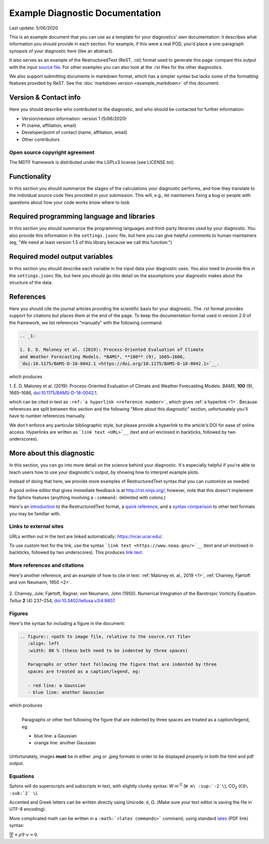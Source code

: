 .. This is a comment in RestructuredText format (two periods and a space).

.. Note that all "statements" and "paragraphs" need to be separated by a blank 
   line. This means the source code can be hard-wrapped to 80 columns for ease 
   of reading. Multi-line comments or commands like this need to be indented by
   exactly three spaces.

.. Underline with '='s to set top-level heading: 
   https://docutils.sourceforge.io/docs/user/rst/quickref.html#section-structure

Example Diagnostic Documentation
================================

Last update: 5/06/2020

This is an example document that you can use as a template for your diagnostics'
own documentation: it describes what information you should provide in each 
section. For example, if this were a real POD, you'd place a one-paragraph 
synopsis of your diagnostic here (like an abstract). 

It also serves as an example of the RestructuredText (ReST, .rst) format used to 
generate this page: compare this output with the input 
`source file <https://raw.githubusercontent.com/NOAA-GFDL/MDTF-diagnostics/develop/diagnostics/example/doc/example.rst>`__. For other examples you can also look at the .rst files for 
the other diagnostics.

We also support submitting documents in markdown format, which has a simpler 
syntax but lacks some of the formatting features provided by ReST. See the 
:doc:`markdown version <example_markdown>` of this document.

.. Underline with '-'s to make a second-level heading.

Version & Contact info
----------------------

.. '-' starts items in a bulleted list: 
   https://docutils.sourceforge.io/docs/user/rst/quickref.html#bullet-lists

Here you should describe who contributed to the diagnostic, and who should be
contacted for further information:

- Version/revision information: version 1 (5/06/2020)
- PI (name, affiliation, email)
- Developer/point of contact (name, affiliation, email)
- Other contributors

.. Underline with '^'s to make a third-level heading.

Open source copyright agreement
^^^^^^^^^^^^^^^^^^^^^^^^^^^^^^^

The MDTF framework is distributed under the LGPLv3 license (see LICENSE.txt). 

Functionality
-------------

In this section you should summarize the stages of the calculations your 
diagnostic performs, and how they translate to the individual source code files 
provided in your submission. This will, e.g., let maintainers fixing a bug or 
people with questions about how your code works know where to look.

Required programming language and libraries
-------------------------------------------

In this section you should summarize the programming languages and third-party 
libraries used by your diagnostic. You also provide this information in the 
``settings.jsonc`` file, but here you can give helpful comments to human 
maintainers (eg, "We need at least version 1.5 of this library because we call
this function.")

Required model output variables
-------------------------------

In this section you should describe each variable in the input data your 
diagnostic uses. You also need to provide this in the ``settings.jsonc`` file, 
but here you should go into detail on the assumptions your diagnostic makes 
about the structure of the data.

References
----------

Here you should cite the journal articles providing the scientific basis for 
your diagnostic. The .rst format provides support for citations but places them
at the end of the page. To keep the documentation format used in version 2.0 of
the framework, we list references "manually" with the following command:

.. code-block:: restructuredtext

   .. _1: 

   1. E. D. Maloney et al. (2019): Process-Oriented Evaluation of Climate 
   and Weather Forecasting Models. *BAMS*, **100** (9), 1665–1686, 
   `doi:10.1175/BAMS-D-18-0042.1 <https://doi.org/10.1175/BAMS-D-18-0042.1>`__.

which produces

.. Note this syntax, which sets the "anchor" for the hyperlink: two periods, one
   space, one underscore, the reference number, and a colon, then a blank line.

.. _1: 
   
1. E. D. Maloney et al. (2019): Process-Oriented Evaluation of Climate and 
Weather Forecasting Models. *BAMS*, **100** (9), 1665–1686, 
`doi:10.1175/BAMS-D-18-0042.1 <https://doi.org/10.1175/BAMS-D-18-0042.1>`__.

which can be cited in text as ``:ref:`a hyperlink <reference number>```, which 
gives :ref:`a hyperlink <1>`. Because references are split between this section 
and the following "More about this diagnostic" section, unfortunately you'll 
have to number references manually.

We don't enforce any particular bibliographic style, but please provide a 
hyperlink to the article's DOI for ease of online access. Hyperlinks are written
as ```link text <URL>`__`` (text and url enclosed in backticks, followed by two 
underscores).

More about this diagnostic
--------------------------

In this section, you can go into more detail on the science behind your 
diagnostic. It's especially helpful if you're able to teach users how to use 
your diagnostic's output, by showing how to interpret example plots.

Instead of doing that here, we provide more examples of RestructuredText
syntax that you can customize as needed.

A good online editor that gives immediate feedback is at http://rst.ninjs.org/; 
however, note that this doesn't implement the Sphinx features (anything 
involving a ``:command:`` delimited with colons.)

Here's an 
`introduction <http://docutils.sourceforge.net/docs/user/rst/quickstart.html>`__ 
to the RestructuredText format, a 
`quick reference <http://docutils.sourceforge.net/docs/user/rst/quickref.html>`__, 
and a `syntax comparison <http://hyperpolyglot.org/lightweight-markup>`__ to 
other text formats you may be familiar with.

Links to external sites
^^^^^^^^^^^^^^^^^^^^^^^

URLs written out in the text are linked automatically: https://ncar.ucar.edu/. 

To use custom text for the link, use the syntax 
```link text <https://www.noaa.gov/>`__`` (text and url enclosed in backticks, 
followed by two underscores). This produces `link text <https://www.noaa.gov/>`__.

More references and citations
^^^^^^^^^^^^^^^^^^^^^^^^^^^^^

Here's another reference, and an example of how to cite in text: 
:ref:`Maloney et. al., 2019 <1>`, :ref:`Charney, Fjørtoft and von Neumann, 1950 <2>`.

   .. _2: 

2. Charney, Jule; Fjørtoft, Ragnar; von Neumann, John (1950). Numerical 
Integration of the Barotropic Vorticity Equation. *Tellus* **2** (4) 237–254, 
`doi:10.3402/tellusa.v2i4.8607 <https://doi.org/10.3402/tellusa.v2i4.8607>`__.

Figures
^^^^^^^

Here's the syntax for including a figure in the document:

.. code-block:: restructuredtext

   .. figure:: <path to image file, relative to the source.rst file>
      :align: left
      :width: 80 % (these both need to be indented by three spaces)

      Paragraphs or other text following the figure that are indented by three
      spaces are treated as a caption/legend, eg:

      - red line: a Gaussian
      - blue line: another Gaussian

which produces

.. figure:: gaussians.jpg
   :align: left
   :width: 80 %

   Paragraphs or other text following the figure that are indented by three
   spaces are treated as a caption/legend, eg:

   - blue line: a Gaussian
   - orange line: another Gaussian

Unfortunately, images **must** be in either .png or .jpeg formats in order to be
displayed properly in both the html and pdf output.

Equations
^^^^^^^^^

Sphinx will do superscripts and subscripts in text, with slightly clunky syntax:
W m\ :sup:`-2`\  (``W m\ :sup:`-2`\``); CO\ :sub:`2` \ (``CO\ :sub:`2` \``).

Accented and Greek letters can be written directly using Unicode: é, Ω. 
(Make sure your text editor is saving the file in UTF-8 encoding).

More complicated math can be written in a ``:math:`<latex commands>``` command,
using standard 
`latex <https://www.reed.edu/academic_support/pdfs/qskills/latexcheatsheet.pdf>`__ 
(PDF link) syntax:

:math:`\frac{\partial \rho}{\partial t} + \rho \nabla \cdot v = 0`.
